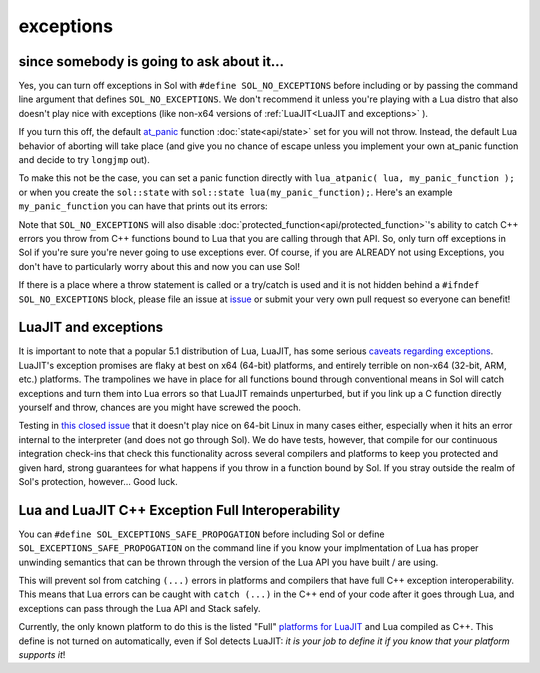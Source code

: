 exceptions
==========
since somebody is going to ask about it...
------------------------------------------

Yes, you can turn off exceptions in Sol with ``#define SOL_NO_EXCEPTIONS`` before including or by passing the command line argument that defines ``SOL_NO_EXCEPTIONS``. We don't recommend it unless you're playing with a Lua distro that also doesn't play nice with exceptions (like non-x64 versions of :ref:`LuaJIT<LuaJIT and exceptions>` ).

If you turn this off, the default `at_panic`_ function :doc:`state<api/state>` set for you will not throw. Instead, the default Lua behavior of aborting will take place (and give you no chance of escape unless you implement your own at_panic function and decide to try ``longjmp`` out).

To make this not be the case, you can set a panic function directly with ``lua_atpanic( lua, my_panic_function );`` or when you create the ``sol::state`` with ``sol::state lua(my_panic_function);``. Here's an example ``my_panic_function`` you can have that prints out its errors:

.. code-block:: cpp
	:caption: regular panic function
	:name: typical-panic-function

	#include <sol.hpp>
	#include <iostream>

	inline void my_panic(sol::optional<std::string> maybe_msg) {
		std::cerr << "Lua is in a panic state and will now abort() the application" << std::endl;
		if (maybe_msg) {
			const std::string& msg = maybe_msg.value();
			std::cerr << "\terror message: " << msg << std::endl;
		}
		// When this function exits, Lua will exhibit default behavior and abort()
	}

	int main () {
		sol::state lua(sol::c_call<decltype(&my_panic), &my_panic>);
		// or, if you already have a lua_State* L
		// lua_atpanic( L, sol::c_call<decltype(&my_panic)>, &my_panic> );
		// or, with state/state_view:
		// sol::state_view lua(L);
		// lua.set_panic( sol::c_call<decltype(&my_panic)>, &my_panic> );
	}


Note that ``SOL_NO_EXCEPTIONS`` will also disable :doc:`protected_function<api/protected_function>`'s ability to catch C++ errors you throw from C++ functions bound to Lua that you are calling through that API. So, only turn off exceptions in Sol if you're sure you're never going to use exceptions ever. Of course, if you are ALREADY not using Exceptions, you don't have to particularly worry about this and now you can use Sol!

If there is a place where a throw statement is called or a try/catch is used and it is not hidden behind a ``#ifndef SOL_NO_EXCEPTIONS`` block, please file an issue at `issue`_ or submit your very own pull request so everyone can benefit!


.. _LuaJIT and exceptions:

LuaJIT and exceptions
---------------------

It is important to note that a popular 5.1 distribution of Lua, LuaJIT, has some serious `caveats regarding exceptions`_. LuaJIT's exception promises are flaky at best on x64 (64-bit) platforms, and entirely terrible on non-x64 (32-bit, ARM, etc.) platforms. The trampolines we have in place for all functions bound through conventional means in Sol will catch exceptions and turn them into Lua errors so that LuaJIT remainds unperturbed, but if you link up a C function directly yourself and throw, chances are you might have screwed the pooch.

Testing in `this closed issue`_ that it doesn't play nice on 64-bit Linux in many cases either, especially when it hits an error internal to the interpreter (and does not go through Sol). We do have tests, however, that compile for our continuous integration check-ins that check this functionality across several compilers and platforms to keep you protected and given hard, strong guarantees for what happens if you throw in a function bound by Sol. If you stray outside the realm of Sol's protection, however... Good luck.

Lua and LuaJIT C++ Exception Full Interoperability
--------------------------------------------------

You can ``#define SOL_EXCEPTIONS_SAFE_PROPOGATION`` before including Sol or define ``SOL_EXCEPTIONS_SAFE_PROPOGATION`` on the command line if you know your implmentation of Lua has proper unwinding semantics that can be thrown through the version of the Lua API you have built / are using.

This will prevent sol from catching ``(...)`` errors in platforms and compilers that have full C++ exception interoperability. This means that Lua errors can be caught with ``catch (...)`` in the C++ end of your code after it goes through Lua, and exceptions can pass through the Lua API and Stack safely.

Currently, the only known platform to do this is the listed "Full" `platforms for LuaJIT`_ and Lua compiled as C++. This define is not turned on automatically, even if Sol detects LuaJIT: *it is your job to define it if you know that your platform supports it*!

.. _issue: https://github.com/ThePhD/sol2/issues/
.. _at_panic: http://www.Lua.org/manual/5.3/manual.html#4.6
.. _caveats regarding exceptions: http://luajit.org/extensions.html#exceptions
.. _platforms for LuaJIT: http://luajit.org/extensions.html#exceptions
.. _this closed issue: https://github.com/ThePhD/sol2/issues/28
